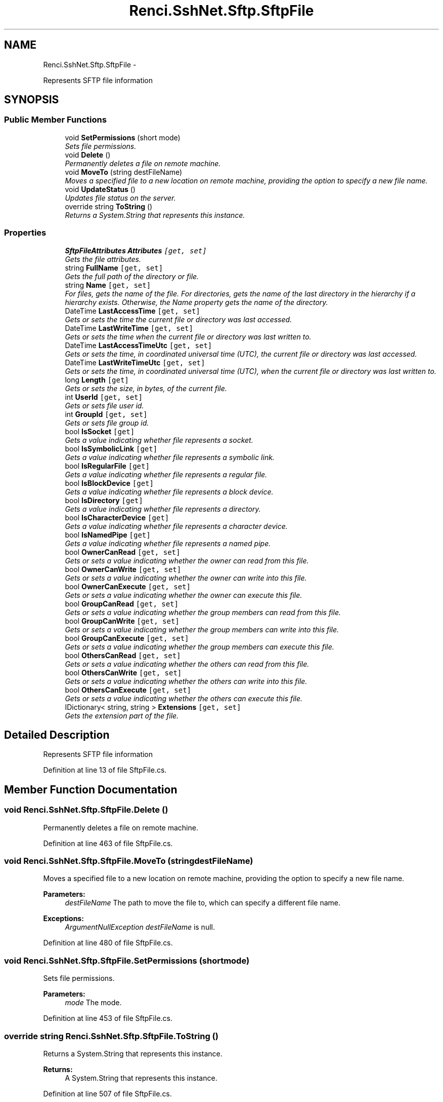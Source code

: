 .TH "Renci.SshNet.Sftp.SftpFile" 3 "Fri Jul 5 2013" "Version 1.0" "HSA.InfoSys" \" -*- nroff -*-
.ad l
.nh
.SH NAME
Renci.SshNet.Sftp.SftpFile \- 
.PP
Represents SFTP file information  

.SH SYNOPSIS
.br
.PP
.SS "Public Member Functions"

.in +1c
.ti -1c
.RI "void \fBSetPermissions\fP (short mode)"
.br
.RI "\fISets file permissions\&. \fP"
.ti -1c
.RI "void \fBDelete\fP ()"
.br
.RI "\fIPermanently deletes a file on remote machine\&. \fP"
.ti -1c
.RI "void \fBMoveTo\fP (string destFileName)"
.br
.RI "\fIMoves a specified file to a new location on remote machine, providing the option to specify a new file name\&. \fP"
.ti -1c
.RI "void \fBUpdateStatus\fP ()"
.br
.RI "\fIUpdates file status on the server\&. \fP"
.ti -1c
.RI "override string \fBToString\fP ()"
.br
.RI "\fIReturns a System\&.String that represents this instance\&. \fP"
.in -1c
.SS "Properties"

.in +1c
.ti -1c
.RI "\fBSftpFileAttributes\fP \fBAttributes\fP\fC [get, set]\fP"
.br
.RI "\fIGets the file attributes\&. \fP"
.ti -1c
.RI "string \fBFullName\fP\fC [get, set]\fP"
.br
.RI "\fIGets the full path of the directory or file\&. \fP"
.ti -1c
.RI "string \fBName\fP\fC [get, set]\fP"
.br
.RI "\fIFor files, gets the name of the file\&. For directories, gets the name of the last directory in the hierarchy if a hierarchy exists\&. Otherwise, the Name property gets the name of the directory\&. \fP"
.ti -1c
.RI "DateTime \fBLastAccessTime\fP\fC [get, set]\fP"
.br
.RI "\fIGets or sets the time the current file or directory was last accessed\&. \fP"
.ti -1c
.RI "DateTime \fBLastWriteTime\fP\fC [get, set]\fP"
.br
.RI "\fIGets or sets the time when the current file or directory was last written to\&. \fP"
.ti -1c
.RI "DateTime \fBLastAccessTimeUtc\fP\fC [get, set]\fP"
.br
.RI "\fIGets or sets the time, in coordinated universal time (UTC), the current file or directory was last accessed\&. \fP"
.ti -1c
.RI "DateTime \fBLastWriteTimeUtc\fP\fC [get, set]\fP"
.br
.RI "\fIGets or sets the time, in coordinated universal time (UTC), when the current file or directory was last written to\&. \fP"
.ti -1c
.RI "long \fBLength\fP\fC [get]\fP"
.br
.RI "\fIGets or sets the size, in bytes, of the current file\&. \fP"
.ti -1c
.RI "int \fBUserId\fP\fC [get, set]\fP"
.br
.RI "\fIGets or sets file user id\&. \fP"
.ti -1c
.RI "int \fBGroupId\fP\fC [get, set]\fP"
.br
.RI "\fIGets or sets file group id\&. \fP"
.ti -1c
.RI "bool \fBIsSocket\fP\fC [get]\fP"
.br
.RI "\fIGets a value indicating whether file represents a socket\&. \fP"
.ti -1c
.RI "bool \fBIsSymbolicLink\fP\fC [get]\fP"
.br
.RI "\fIGets a value indicating whether file represents a symbolic link\&. \fP"
.ti -1c
.RI "bool \fBIsRegularFile\fP\fC [get]\fP"
.br
.RI "\fIGets a value indicating whether file represents a regular file\&. \fP"
.ti -1c
.RI "bool \fBIsBlockDevice\fP\fC [get]\fP"
.br
.RI "\fIGets a value indicating whether file represents a block device\&. \fP"
.ti -1c
.RI "bool \fBIsDirectory\fP\fC [get]\fP"
.br
.RI "\fIGets a value indicating whether file represents a directory\&. \fP"
.ti -1c
.RI "bool \fBIsCharacterDevice\fP\fC [get]\fP"
.br
.RI "\fIGets a value indicating whether file represents a character device\&. \fP"
.ti -1c
.RI "bool \fBIsNamedPipe\fP\fC [get]\fP"
.br
.RI "\fIGets a value indicating whether file represents a named pipe\&. \fP"
.ti -1c
.RI "bool \fBOwnerCanRead\fP\fC [get, set]\fP"
.br
.RI "\fIGets or sets a value indicating whether the owner can read from this file\&. \fP"
.ti -1c
.RI "bool \fBOwnerCanWrite\fP\fC [get, set]\fP"
.br
.RI "\fIGets or sets a value indicating whether the owner can write into this file\&. \fP"
.ti -1c
.RI "bool \fBOwnerCanExecute\fP\fC [get, set]\fP"
.br
.RI "\fIGets or sets a value indicating whether the owner can execute this file\&. \fP"
.ti -1c
.RI "bool \fBGroupCanRead\fP\fC [get, set]\fP"
.br
.RI "\fIGets or sets a value indicating whether the group members can read from this file\&. \fP"
.ti -1c
.RI "bool \fBGroupCanWrite\fP\fC [get, set]\fP"
.br
.RI "\fIGets or sets a value indicating whether the group members can write into this file\&. \fP"
.ti -1c
.RI "bool \fBGroupCanExecute\fP\fC [get, set]\fP"
.br
.RI "\fIGets or sets a value indicating whether the group members can execute this file\&. \fP"
.ti -1c
.RI "bool \fBOthersCanRead\fP\fC [get, set]\fP"
.br
.RI "\fIGets or sets a value indicating whether the others can read from this file\&. \fP"
.ti -1c
.RI "bool \fBOthersCanWrite\fP\fC [get, set]\fP"
.br
.RI "\fIGets or sets a value indicating whether the others can write into this file\&. \fP"
.ti -1c
.RI "bool \fBOthersCanExecute\fP\fC [get, set]\fP"
.br
.RI "\fIGets or sets a value indicating whether the others can execute this file\&. \fP"
.ti -1c
.RI "IDictionary< string, string > \fBExtensions\fP\fC [get, set]\fP"
.br
.RI "\fIGets the extension part of the file\&. \fP"
.in -1c
.SH "Detailed Description"
.PP 
Represents SFTP file information 


.PP
Definition at line 13 of file SftpFile\&.cs\&.
.SH "Member Function Documentation"
.PP 
.SS "void Renci\&.SshNet\&.Sftp\&.SftpFile\&.Delete ()"

.PP
Permanently deletes a file on remote machine\&. 
.PP
Definition at line 463 of file SftpFile\&.cs\&.
.SS "void Renci\&.SshNet\&.Sftp\&.SftpFile\&.MoveTo (stringdestFileName)"

.PP
Moves a specified file to a new location on remote machine, providing the option to specify a new file name\&. 
.PP
\fBParameters:\fP
.RS 4
\fIdestFileName\fP The path to move the file to, which can specify a different file name\&.
.RE
.PP
\fBExceptions:\fP
.RS 4
\fIArgumentNullException\fP \fIdestFileName\fP  is null\&.
.RE
.PP

.PP
Definition at line 480 of file SftpFile\&.cs\&.
.SS "void Renci\&.SshNet\&.Sftp\&.SftpFile\&.SetPermissions (shortmode)"

.PP
Sets file permissions\&. 
.PP
\fBParameters:\fP
.RS 4
\fImode\fP The mode\&.
.RE
.PP

.PP
Definition at line 453 of file SftpFile\&.cs\&.
.SS "override string Renci\&.SshNet\&.Sftp\&.SftpFile\&.ToString ()"

.PP
Returns a System\&.String that represents this instance\&. 
.PP
\fBReturns:\fP
.RS 4
A System\&.String that represents this instance\&. 
.RE
.PP

.PP
Definition at line 507 of file SftpFile\&.cs\&.
.SS "void Renci\&.SshNet\&.Sftp\&.SftpFile\&.UpdateStatus ()"

.PP
Updates file status on the server\&. 
.PP
Definition at line 496 of file SftpFile\&.cs\&.
.SH "Property Documentation"
.PP 
.SS "\fBSftpFileAttributes\fP Renci\&.SshNet\&.Sftp\&.SftpFile\&.Attributes\fC [get]\fP, \fC [set]\fP"

.PP
Gets the file attributes\&. 
.PP
Definition at line 20 of file SftpFile\&.cs\&.
.SS "IDictionary<string, string> Renci\&.SshNet\&.Sftp\&.SftpFile\&.Extensions\fC [get]\fP, \fC [set]\fP"

.PP
Gets the extension part of the file\&. File extensions\&. 
.PP
Definition at line 447 of file SftpFile\&.cs\&.
.SS "string Renci\&.SshNet\&.Sftp\&.SftpFile\&.FullName\fC [get]\fP, \fC [set]\fP"

.PP
Gets the full path of the directory or file\&. 
.PP
Definition at line 51 of file SftpFile\&.cs\&.
.SS "bool Renci\&.SshNet\&.Sftp\&.SftpFile\&.GroupCanExecute\fC [get]\fP, \fC [set]\fP"

.PP
Gets or sets a value indicating whether the group members can execute this file\&. \fCtrue\fP if group members can execute this file; otherwise, \fCfalse\fP\&. 
.PP
Definition at line 376 of file SftpFile\&.cs\&.
.SS "bool Renci\&.SshNet\&.Sftp\&.SftpFile\&.GroupCanRead\fC [get]\fP, \fC [set]\fP"

.PP
Gets or sets a value indicating whether the group members can read from this file\&. \fCtrue\fP if group members can read from this file; otherwise, \fCfalse\fP\&. 
.PP
Definition at line 340 of file SftpFile\&.cs\&.
.SS "bool Renci\&.SshNet\&.Sftp\&.SftpFile\&.GroupCanWrite\fC [get]\fP, \fC [set]\fP"

.PP
Gets or sets a value indicating whether the group members can write into this file\&. \fCtrue\fP if group members can write into this file; otherwise, \fCfalse\fP\&. 
.PP
Definition at line 358 of file SftpFile\&.cs\&.
.SS "int Renci\&.SshNet\&.Sftp\&.SftpFile\&.GroupId\fC [get]\fP, \fC [set]\fP"

.PP
Gets or sets file group id\&. File group id\&. 
.PP
Definition at line 170 of file SftpFile\&.cs\&.
.SS "bool Renci\&.SshNet\&.Sftp\&.SftpFile\&.IsBlockDevice\fC [get]\fP"

.PP
Gets a value indicating whether file represents a block device\&. \fCtrue\fP if file represents a block device; otherwise, \fCfalse\fP\&. 
.PP
Definition at line 230 of file SftpFile\&.cs\&.
.SS "bool Renci\&.SshNet\&.Sftp\&.SftpFile\&.IsCharacterDevice\fC [get]\fP"

.PP
Gets a value indicating whether file represents a character device\&. \fCtrue\fP if file represents a character device; otherwise, \fCfalse\fP\&. 
.PP
Definition at line 258 of file SftpFile\&.cs\&.
.SS "bool Renci\&.SshNet\&.Sftp\&.SftpFile\&.IsDirectory\fC [get]\fP"

.PP
Gets a value indicating whether file represents a directory\&. \fCtrue\fP if file represents a directory; otherwise, \fCfalse\fP\&. 
.PP
Definition at line 244 of file SftpFile\&.cs\&.
.SS "bool Renci\&.SshNet\&.Sftp\&.SftpFile\&.IsNamedPipe\fC [get]\fP"

.PP
Gets a value indicating whether file represents a named pipe\&. \fCtrue\fP if file represents a named pipe; otherwise, \fCfalse\fP\&. 
.PP
Definition at line 272 of file SftpFile\&.cs\&.
.SS "bool Renci\&.SshNet\&.Sftp\&.SftpFile\&.IsRegularFile\fC [get]\fP"

.PP
Gets a value indicating whether file represents a regular file\&. \fCtrue\fP if file represents a regular file; otherwise, \fCfalse\fP\&. 
.PP
Definition at line 216 of file SftpFile\&.cs\&.
.SS "bool Renci\&.SshNet\&.Sftp\&.SftpFile\&.IsSocket\fC [get]\fP"

.PP
Gets a value indicating whether file represents a socket\&. \fCtrue\fP if file represents a socket; otherwise, \fCfalse\fP\&. 
.PP
Definition at line 188 of file SftpFile\&.cs\&.
.SS "bool Renci\&.SshNet\&.Sftp\&.SftpFile\&.IsSymbolicLink\fC [get]\fP"

.PP
Gets a value indicating whether file represents a symbolic link\&. \fCtrue\fP if file represents a symbolic link; otherwise, \fCfalse\fP\&. 
.PP
Definition at line 202 of file SftpFile\&.cs\&.
.SS "DateTime Renci\&.SshNet\&.Sftp\&.SftpFile\&.LastAccessTime\fC [get]\fP, \fC [set]\fP"

.PP
Gets or sets the time the current file or directory was last accessed\&. The time that the current file or directory was last accessed\&. 
.PP
Definition at line 66 of file SftpFile\&.cs\&.
.SS "DateTime Renci\&.SshNet\&.Sftp\&.SftpFile\&.LastAccessTimeUtc\fC [get]\fP, \fC [set]\fP"

.PP
Gets or sets the time, in coordinated universal time (UTC), the current file or directory was last accessed\&. The time that the current file or directory was last accessed\&. 
.PP
Definition at line 102 of file SftpFile\&.cs\&.
.SS "DateTime Renci\&.SshNet\&.Sftp\&.SftpFile\&.LastWriteTime\fC [get]\fP, \fC [set]\fP"

.PP
Gets or sets the time when the current file or directory was last written to\&. The time the current file was last written\&. 
.PP
Definition at line 84 of file SftpFile\&.cs\&.
.SS "DateTime Renci\&.SshNet\&.Sftp\&.SftpFile\&.LastWriteTimeUtc\fC [get]\fP, \fC [set]\fP"

.PP
Gets or sets the time, in coordinated universal time (UTC), when the current file or directory was last written to\&. The time the current file was last written\&. 
.PP
Definition at line 120 of file SftpFile\&.cs\&.
.SS "long Renci\&.SshNet\&.Sftp\&.SftpFile\&.Length\fC [get]\fP"

.PP
Gets or sets the size, in bytes, of the current file\&. The size of the current file in bytes\&. 
.PP
Definition at line 138 of file SftpFile\&.cs\&.
.SS "string Renci\&.SshNet\&.Sftp\&.SftpFile\&.Name\fC [get]\fP, \fC [set]\fP"

.PP
For files, gets the name of the file\&. For directories, gets the name of the last directory in the hierarchy if a hierarchy exists\&. Otherwise, the Name property gets the name of the directory\&. 
.PP
Definition at line 57 of file SftpFile\&.cs\&.
.SS "bool Renci\&.SshNet\&.Sftp\&.SftpFile\&.OthersCanExecute\fC [get]\fP, \fC [set]\fP"

.PP
Gets or sets a value indicating whether the others can execute this file\&. \fCtrue\fP if others can execute this file; otherwise, \fCfalse\fP\&. 
.PP
Definition at line 430 of file SftpFile\&.cs\&.
.SS "bool Renci\&.SshNet\&.Sftp\&.SftpFile\&.OthersCanRead\fC [get]\fP, \fC [set]\fP"

.PP
Gets or sets a value indicating whether the others can read from this file\&. \fCtrue\fP if others can read from this file; otherwise, \fCfalse\fP\&. 
.PP
Definition at line 394 of file SftpFile\&.cs\&.
.SS "bool Renci\&.SshNet\&.Sftp\&.SftpFile\&.OthersCanWrite\fC [get]\fP, \fC [set]\fP"

.PP
Gets or sets a value indicating whether the others can write into this file\&. \fCtrue\fP if others can write into this file; otherwise, \fCfalse\fP\&. 
.PP
Definition at line 412 of file SftpFile\&.cs\&.
.SS "bool Renci\&.SshNet\&.Sftp\&.SftpFile\&.OwnerCanExecute\fC [get]\fP, \fC [set]\fP"

.PP
Gets or sets a value indicating whether the owner can execute this file\&. \fCtrue\fP if owner can execute this file; otherwise, \fCfalse\fP\&. 
.PP
Definition at line 322 of file SftpFile\&.cs\&.
.SS "bool Renci\&.SshNet\&.Sftp\&.SftpFile\&.OwnerCanRead\fC [get]\fP, \fC [set]\fP"

.PP
Gets or sets a value indicating whether the owner can read from this file\&. \fCtrue\fP if owner can read from this file; otherwise, \fCfalse\fP\&. 
.PP
Definition at line 286 of file SftpFile\&.cs\&.
.SS "bool Renci\&.SshNet\&.Sftp\&.SftpFile\&.OwnerCanWrite\fC [get]\fP, \fC [set]\fP"

.PP
Gets or sets a value indicating whether the owner can write into this file\&. \fCtrue\fP if owner can write into this file; otherwise, \fCfalse\fP\&. 
.PP
Definition at line 304 of file SftpFile\&.cs\&.
.SS "int Renci\&.SshNet\&.Sftp\&.SftpFile\&.UserId\fC [get]\fP, \fC [set]\fP"

.PP
Gets or sets file user id\&. File user id\&. 
.PP
Definition at line 152 of file SftpFile\&.cs\&.

.SH "Author"
.PP 
Generated automatically by Doxygen for HSA\&.InfoSys from the source code\&.
